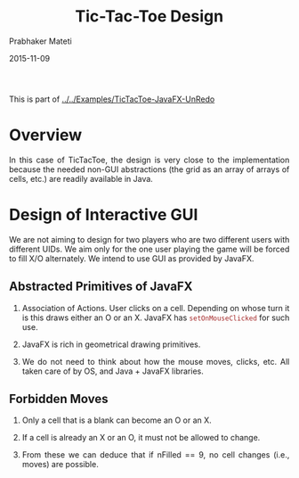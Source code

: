 # -*- mode: org -*-
#+date: 2015-11-09
#+TITLE: Tic-Tac-Toe Design
#+AUTHOR: Prabhaker Mateti
#+DESCRIPTION: Mateti: OO Programming and Design 
#+HTML_LINK_HOME: ../../../Top/index.html
#+HTML_LINK_UP: ../
#+HTML_HEAD: <style> P {text-align: justify} code {color: brown;} @media screen {BODY {margin: 10%} }</style>
#+BIND: org-html-preamble-format (("en" ""))
#+BIND: org-html-postamble-format (("en" "<hr size=1>Copyright &copy; 2015 <a href=\"http://www.wright.edu/~pmateti\">www.wright.edu/~pmateti</a>"))
#+STARTUP:showeverything
#+OPTIONS: toc:nil

This is part of
[[../../Examples/TicTacToe-JavaFX-UnRedo]]


* Overview

In this case of TicTacToe, the design is very close to the
implementation because the needed non-GUI abstractions (the grid as an
array of arrays of cells, etc.)  are readily available in Java.


* Design of Interactive GUI

We are not aiming to design for two players who are two different
users with different UIDs. We aim only for the one user playing the
game will be forced to fill X/O alternately.  We intend to use GUI as
provided by JavaFX.

** Abstracted Primitives of JavaFX

1. Association of Actions.  User clicks on a cell.  Depending on whose
   turn it is this draws either an O or an X.  JavaFX has
   =setOnMouseClicked= for such use.

1. JavaFX is rich in geometrical drawing primitives.

1. We do not need to think about how the mouse moves, clicks, etc.
   All taken care of by OS, and Java + JavaFX libraries.


** Forbidden Moves

1. Only a cell that is a blank can become an O or an X.

1. If a cell is already an X or an O, it must not be allowed to
   change.

1. From these we can deduce that if nFilled == 9, no cell changes
   (i.e., moves) are possible.



